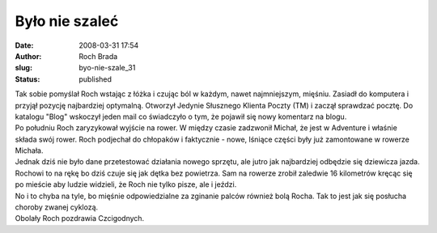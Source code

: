 Było nie szaleć
###############
:date: 2008-03-31 17:54
:author: Roch Brada
:slug: byo-nie-szale_31
:status: published

| Tak sobie pomyślał Roch wstając z łóżka i czując ból w każdym, nawet najmniejszym, mięśniu. Zasiadł do komputera i przyjął pozycję najbardziej optymalną. Otworzył Jedynie Słusznego Klienta Poczty (TM) i zaczął sprawdzać pocztę. Do katalogu "Blog" wskoczył jeden mail co świadczyło o tym, że pojawił się nowy komentarz na blogu.
| Po południu Roch zaryzykował wyjście na rower. W między czasie zadzwonił Michał, że jest w Adventure i właśnie składa swój rower. Roch podjechał do chłopaków i faktycznie - nowe, lśniące części były już zamontowane w rowerze Michała.
| Jednak dziś nie było dane przetestować działania nowego sprzętu, ale jutro jak najbardziej odbędzie się dziewicza jazda. Rochowi to na rękę bo dziś czuje się jak dętka bez powietrza. Sam na rowerze zrobił zaledwie 16 kilometrów kręcąc się po mieście aby ludzie widzieli, że Roch nie tylko pisze, ale i jeździ.
| No i to chyba na tyle, bo mięśnie odpowiedzialne za zginanie palców również bolą Rocha. Tak to jest jak się posłucha choroby zwanej cyklozą.
| Obolały Roch pozdrawia Czcigodnych.
